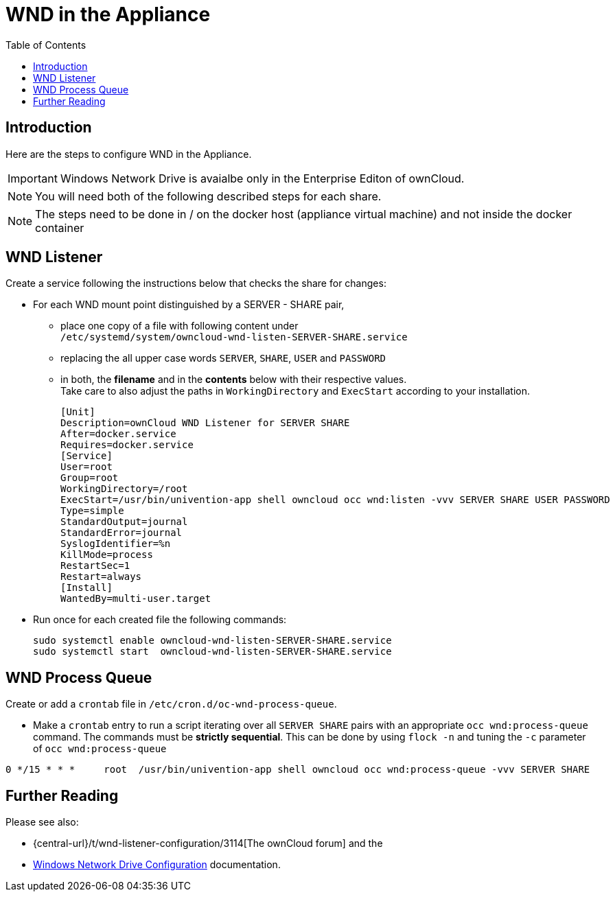 = WND in the Appliance
:toc: right
:page-aliases: appliance/wnd_setup.adoc

== Introduction

Here are the steps to configure WND in the Appliance.

IMPORTANT: Windows Network Drive is avaialbe only in the Enterprise Editon of ownCloud.

NOTE: You will need both of the following described steps for each share.

NOTE: The steps need to be done in / on the docker host
(appliance virtual machine) and not inside the docker container

== WND Listener

Create a service following the instructions below that checks the share for changes:

* For each WND mount point distinguished by a SERVER - SHARE pair, 
** place one copy of a file
with following content under +
`/etc/systemd/system/owncloud-wnd-listen-SERVER-SHARE.service`
** replacing the all upper case words `SERVER`, `SHARE`, `USER` and `PASSWORD`
** in both, the **filename** and in the **contents** below with their respective values. +
Take care to also adjust the paths in `WorkingDirectory` and `ExecStart`
according to your installation.
+
----
[Unit]
Description=ownCloud WND Listener for SERVER SHARE
After=docker.service
Requires=docker.service
[Service]
User=root
Group=root
WorkingDirectory=/root
ExecStart=/usr/bin/univention-app shell owncloud occ wnd:listen -vvv SERVER SHARE USER PASSWORD
Type=simple
StandardOutput=journal
StandardError=journal
SyslogIdentifier=%n
KillMode=process
RestartSec=1
Restart=always
[Install]
WantedBy=multi-user.target
----

* Run once for each created file the following commands:
+
[source,console]
----
sudo systemctl enable owncloud-wnd-listen-SERVER-SHARE.service
sudo systemctl start  owncloud-wnd-listen-SERVER-SHARE.service
----

== WND Process Queue

Create or add a `crontab` file in `/etc/cron.d/oc-wnd-process-queue`.

* Make a `crontab` entry to run a script iterating over all `SERVER SHARE` pairs with
an appropriate `occ wnd:process-queue` command. The commands must be **strictly sequential**.
This can be done by using `flock -n` and tuning the `-c` parameter of `occ wnd:process-queue`

----
0 */15 * * *     root  /usr/bin/univention-app shell owncloud occ wnd:process-queue -vvv SERVER SHARE
----

== Further Reading

Please see also:

* {central-url}/t/wnd-listener-configuration/3114[The ownCloud forum] and the 
* xref:enterprise/external_storage/windows-network-drive_configuration.adoc#wnd-listen[Windows Network Drive Configuration]
documentation.
